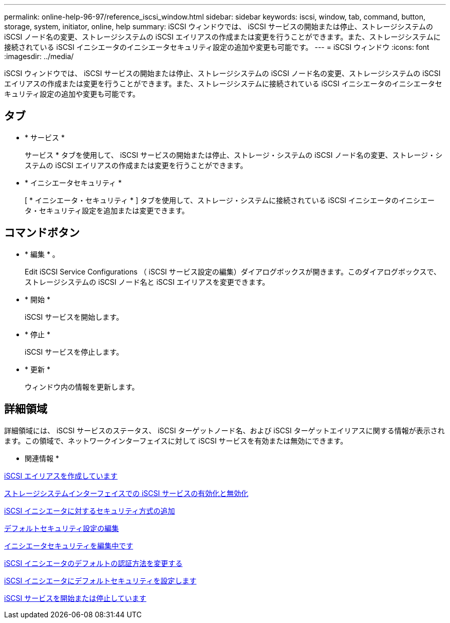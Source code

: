 ---
permalink: online-help-96-97/reference_iscsi_window.html 
sidebar: sidebar 
keywords: iscsi, window, tab, command, button, storage, system, initiator, online, help 
summary: iSCSI ウィンドウでは、 iSCSI サービスの開始または停止、ストレージシステムの iSCSI ノード名の変更、ストレージシステムの iSCSI エイリアスの作成または変更を行うことができます。また、ストレージシステムに接続されている iSCSI イニシエータのイニシエータセキュリティ設定の追加や変更も可能です。 
---
= iSCSI ウィンドウ
:icons: font
:imagesdir: ../media/


[role="lead"]
iSCSI ウィンドウでは、 iSCSI サービスの開始または停止、ストレージシステムの iSCSI ノード名の変更、ストレージシステムの iSCSI エイリアスの作成または変更を行うことができます。また、ストレージシステムに接続されている iSCSI イニシエータのイニシエータセキュリティ設定の追加や変更も可能です。



== タブ

* * サービス *
+
サービス * タブを使用して、 iSCSI サービスの開始または停止、ストレージ・システムの iSCSI ノード名の変更、ストレージ・システムの iSCSI エイリアスの作成または変更を行うことができます。

* * イニシエータセキュリティ *
+
[ * イニシエータ・セキュリティ * ] タブを使用して、ストレージ・システムに接続されている iSCSI イニシエータのイニシエータ・セキュリティ設定を追加または変更できます。





== コマンドボタン

* * 編集 * 。
+
Edit iSCSI Service Configurations （ iSCSI サービス設定の編集）ダイアログボックスが開きます。このダイアログボックスで、ストレージシステムの iSCSI ノード名と iSCSI エイリアスを変更できます。

* * 開始 *
+
iSCSI サービスを開始します。

* * 停止 *
+
iSCSI サービスを停止します。

* * 更新 *
+
ウィンドウ内の情報を更新します。





== 詳細領域

詳細領域には、 iSCSI サービスのステータス、 iSCSI ターゲットノード名、および iSCSI ターゲットエイリアスに関する情報が表示されます。この領域で、ネットワークインターフェイスに対して iSCSI サービスを有効または無効にできます。

* 関連情報 *

xref:task_creating_iscsi_aliases.adoc[iSCSI エイリアスを作成しています]

xref:task_enabling_or_disabling_iscsi_service_on_storage_system_interfaces.adoc[ストレージシステムインターフェイスでの iSCSI サービスの有効化と無効化]

xref:task_adding_security_method_for_iscsi_initiators.adoc[iSCSI イニシエータに対するセキュリティ方式の追加]

xref:task_editing_default_security_settings.adoc[デフォルトセキュリティ設定の編集]

xref:task_editing_initiator_security.adoc[イニシエータセキュリティを編集中です]

xref:task_changing_default_initiator_authentication_method.adoc[iSCSI イニシエータのデフォルトの認証方法を変更する]

xref:task_setting_default_security_for_initiators.adoc[iSCSI イニシエータにデフォルトセキュリティを設定します]

xref:task_starting_or_stopping_iscsi_service.adoc[iSCSI サービスを開始または停止しています]
